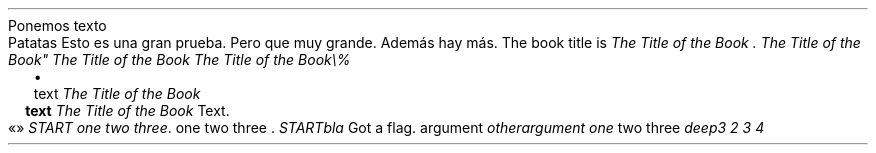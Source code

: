Ponemos texto
.PP
.DRH 1.25 2P 3i
Patatas
Esto es una gran prueba\&. Pero que muy grande\&. Además
hay más\&.
The book title is
\f[I]The Title of the Book \&.\f[R]
\f[I]The Title of the Book\(dq\f[R]
\f[I]The Title of the Book\f[R]
\f[I]The Title of the Book\e%\f[R]
.PP
.LIST
.ITEM
text
\f[I]The Title of the Book\f[R]
.LIST OFF
.PP
.LIST USER ""
.ITEM
\f[B]text\f[R]
\f[I]The Title of the Book\f[R]
Text\&.
.LIST OFF
.PP
«»
\f[I]START one two three\f[R]\&.
one two three \&.
\f[I]START\f[R]\f[I]bla\f[R]
Got a flag\&.
argument
\f[I]otherargument\f[R]
\f[I]one\f[R]
two three
\f[I]deep3\f[R]
\f[I]2\f[R]
\f[I]3\f[R]
\f[I]4\f[R]
.PP
